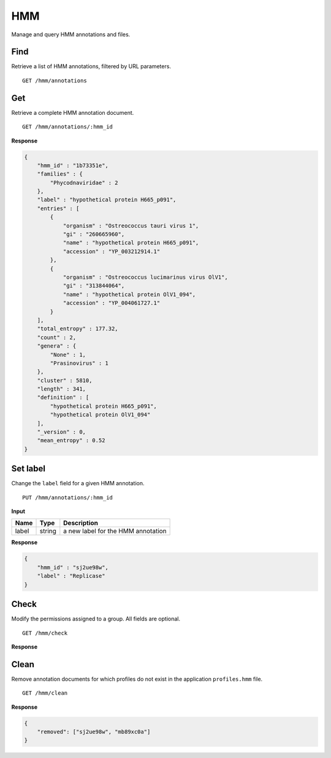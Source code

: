 ===
HMM
===

Manage and query HMM annotations and files.

Find
----

Retrieve a list of HMM annotations, filtered by URL parameters.

::

    GET /hmm/annotations


Get
---

Retrieve a complete HMM annotation document.

::

    GET /hmm/annotations/:hmm_id

**Response**

.. code-block:: javascript

    {
        "hmm_id" : "1b73351e",
        "families" : {
            "Phycodnaviridae" : 2
        },
        "label" : "hypothetical protein H665_p091",
        "entries" : [
            {
                "organism" : "Ostreococcus tauri virus 1",
                "gi" : "260665960",
                "name" : "hypothetical protein H665_p091",
                "accession" : "YP_003212914.1"
            },
            {
                "organism" : "Ostreococcus lucimarinus virus OlV1",
                "gi" : "313844064",
                "name" : "hypothetical protein OlV1_094",
                "accession" : "YP_004061727.1"
            }
        ],
        "total_entropy" : 177.32,
        "count" : 2,
        "genera" : {
            "None" : 1,
            "Prasinovirus" : 1
        },
        "cluster" : 5810,
        "length" : 341,
        "definition" : [
            "hypothetical protein H665_p091",
            "hypothetical protein OlV1_094"
        ],
        "_version" : 0,
        "mean_entropy" : 0.52
    }


Set label
---------

Change the ``label`` field for a given HMM annotation.

::

    PUT /hmm/annotations/:hmm_id

**Input**

+----------+--------+----------------------------------------------------+
| Name     | Type   | Description                                        |
+==========+========+====================================================+
| label    | string | a new label for the HMM annotation                 |
+----------+--------+----------------------------------------------------+


**Response**

.. code-block:: javascript

    {
        "hmm_id" : "sj2ue98w",
        "label" : "Replicase"
    }


Check
-----

Modify the permissions assigned to a group. All fields are optional.

::

    GET /hmm/check


**Response**




Clean
-----

Remove annotation documents for which profiles do not exist in the application ``profiles.hmm`` file.

::

    GET /hmm/clean


**Response**

.. code-block:: javascript

    {
        "removed": ["sj2ue98w", "mb89xc0a"]
    }
